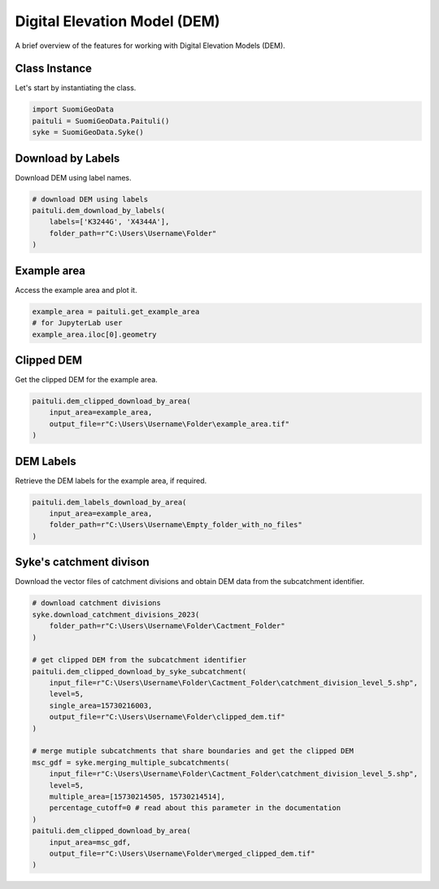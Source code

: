 ===============================
Digital Elevation Model (DEM)
===============================

A brief overview of the features for working with Digital Elevation Models (DEM).


Class Instance
----------------
Let's start by instantiating the class.

.. code-block:: python

    import SuomiGeoData
    paituli = SuomiGeoData.Paituli()
    syke = SuomiGeoData.Syke()
    
    
Download by Labels
--------------------
Download DEM using label names.

.. code-block:: python
    
    # download DEM using labels
    paituli.dem_download_by_labels(
        labels=['K3244G', 'X4344A'], 
        folder_path=r"C:\Users\Username\Folder"
    )
    
    
Example area
--------------
Access the example area and plot it.

.. code-block:: python

    example_area = paituli.get_example_area
    # for JupyterLab user
    example_area.iloc[0].geometry
    

.. image:: _static/example_area.JPG
   :scale: 50 %
   :align: center


Clipped DEM
-------------
Get the clipped DEM for the example area.

.. code-block:: python
    
    paituli.dem_clipped_download_by_area(
        input_area=example_area,
        output_file=r"C:\Users\Username\Folder\example_area.tif"
    )
    
    
DEM Labels
------------
Retrieve the DEM labels for the example area, if required.

.. code-block:: python
    
    paituli.dem_labels_download_by_area(
        input_area=example_area,
        folder_path=r"C:\Users\Username\Empty_folder_with_no_files"
    )
    
    
Syke's catchment divison
--------------------------
Download the vector files of catchment divisions and obtain DEM data from the subcatchment identifier.

.. code-block:: python
    
    # download catchment divisions
    syke.download_catchment_divisions_2023(
        folder_path=r"C:\Users\Username\Folder\Cactment_Folder"
    )
    
    # get clipped DEM from the subcatchment identifier
    paituli.dem_clipped_download_by_syke_subcatchment(
        input_file=r"C:\Users\Username\Folder\Cactment_Folder\catchment_division_level_5.shp",
        level=5,
        single_area=15730216003,
        output_file=r"C:\Users\Username\Folder\clipped_dem.tif"
    )
    
    # merge mutiple subcatchments that share boundaries and get the clipped DEM
    msc_gdf = syke.merging_multiple_subcatchments(
        input_file=r"C:\Users\Username\Folder\Cactment_Folder\catchment_division_level_5.shp",
        level=5,
        multiple_area=[15730214505, 15730214514],
        percentage_cutoff=0 # read about this parameter in the documentation 
    )
    paituli.dem_clipped_download_by_area(
        input_area=msc_gdf,
        output_file=r"C:\Users\Username\Folder\merged_clipped_dem.tif"
    )